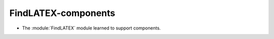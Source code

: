 FindLATEX-components
--------------------

* The :module:`FindLATEX` module learned to support components.
